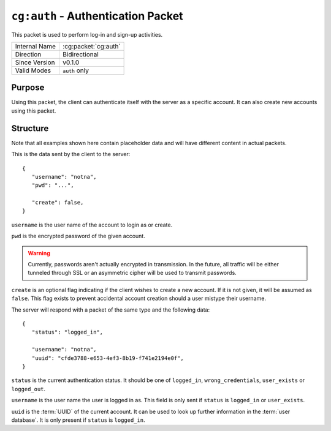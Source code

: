 
``cg:auth`` - Authentication Packet
===================================

.. cg:packet:: cg:auth

This packet is used to perform log-in and sign-up activities.

+-----------------------+--------------------------------------------+
|Internal Name          |:cg:packet:`cg:auth`                        |
+-----------------------+--------------------------------------------+
|Direction              |Bidirectional                               |
+-----------------------+--------------------------------------------+
|Since Version          |v0.1.0                                      |
+-----------------------+--------------------------------------------+
|Valid Modes            |``auth`` only                               |
+-----------------------+--------------------------------------------+

Purpose
-------

Using this packet, the client can authenticate itself with the server as a specific
account. It can also create new accounts using this packet.

Structure
---------

Note that all examples shown here contain placeholder data and will have different content in actual packets.

This is the data sent by the client to the server: ::

   {
      "username": "notna",
      "pwd": "...",

      "create": false,
   }


``username`` is the user name of the account to login as or create.

``pwd`` is the encrypted password of the given account.

.. warning::
   Currently, passwords aren't actually encrypted in transmission. In the future,
   all traffic will be either tunneled through SSL or an asymmetric cipher will
   be used to transmit passwords.

``create`` is an optional flag indicating if the client wishes to create a new account.
If it is not given, it will be assumed as ``false``\ . This flag exists to prevent accidental
account creation should a user mistype their username.

The server will respond with a packet of the same type and the following data: ::

   {
      "status": "logged_in",

      "username": "notna",
      "uuid": "cfde3788-e653-4ef3-8b19-f741e2194e0f",
   }

``status`` is the current authentication status. It should be one of ``logged_in``\ ,
``wrong_credentials``\, ``user_exists`` or ``logged_out``\ .

``username`` is the user name the user is logged in as. This field is only sent
if ``status`` is ``logged_in`` or ``user_exists``\ .

``uuid`` is the :term:`UUID` of the current account. It can be used to look up
further information in the :term:`user database`\ . It is only present if ``status``
is ``logged_in``\ .

.. seealso::
   See the :cg:packet:`cg:auth.precheck` packet for more information on the
   authentication process.